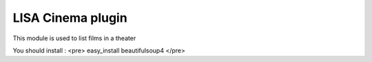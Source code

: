 LISA Cinema plugin
======
This module is used to list films in a theater

You should install :
<pre>
easy_install beautifulsoup4
</pre>